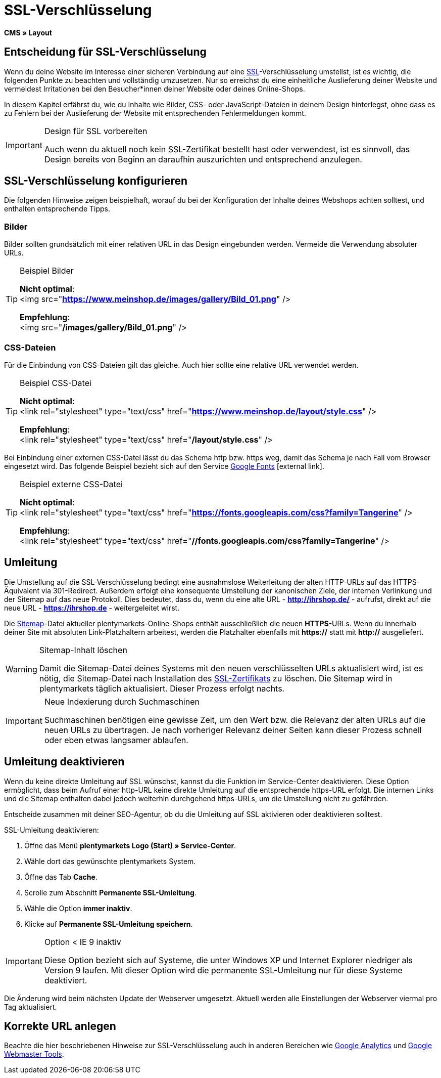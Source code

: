 = SSL-Verschlüsselung
:lang: de
// include::{includedir}/_header.adoc[]
:keywords: SSL-Verschlüsselung
:position: 10

*CMS » Layout*

== Entscheidung für SSL-Verschlüsselung

Wenn du deine Website im Interesse einer sicheren Verbindung auf eine <<business-entscheidungen/systemadministration/ssl-zertifikat_bestellen#, SSL>>-Verschlüsselung umstellst, ist es wichtig, die folgenden Punkte zu beachten und vollständig umzusetzen. Nur so erreichst du eine einheitliche Auslieferung deiner Website und vermeidest Irritationen bei den Besucher*innen deiner Website oder deines Online-Shops.

In diesem Kapitel erfährst du, wie du Inhalte wie Bilder, CSS- oder JavaScript-Dateien in deinem Design hinterlegst, ohne dass es zu Fehlern bei der Auslieferung der Website mit entsprechenden Fehlermeldungen kommt.

[IMPORTANT]
.Design für SSL vorbereiten
====
Auch wenn du aktuell noch kein SSL-Zertifikat bestellt hast oder verwendest, ist es sinnvoll, das Design bereits von Beginn an daraufhin auszurichten und entsprechend anzulegen.
====

== SSL-Verschlüsselung konfigurieren

Die folgenden Hinweise zeigen beispielhaft, worauf du bei der Konfiguration der Inhalte deines Webshops achten solltest, und enthalten entsprechende Tipps.

=== Bilder

Bilder sollten grundsätzlich mit einer relativen URL in das Design eingebunden werden. Vermeide die Verwendung absoluter URLs.

[TIP]
.Beispiel Bilder
====
*Nicht optimal*: +
&lt;img src="*https://www.meinshop.de/images/gallery/Bild_01.png*" /&gt;

*Empfehlung*: +
&lt;img src="*/images/gallery/Bild_01.png*" /&gt;
====

=== CSS-Dateien

Für die Einbindung von CSS-Dateien gilt das gleiche. Auch hier sollte eine relative URL verwendet werden.

[TIP]
.Beispiel CSS-Datei
====
*Nicht optimal*: +
&lt;link rel="stylesheet" type="text/css" href="*https://www.meinshop.de/layout/style.css*" /&gt;

*Empfehlung*: +
&lt;link rel="stylesheet" type="text/css" href="*/layout/style.css*" /&gt;
====

Bei Einbindung einer externen CSS-Datei lässt du das Schema http bzw. https weg, damit das Schema je nach Fall vom Browser eingesetzt wird. Das folgende Beispiel bezieht sich auf den Service link:https://www.google.com/fonts[Google Fonts^]{nbsp}icon:external-link[].

[TIP]
.Beispiel externe CSS-Datei
====
*Nicht optimal*: +
&lt;link rel="stylesheet" type="text/css" href="*https://fonts.googleapis.com/css?family=Tangerine*" /&gt;

*Empfehlung*: +
&lt;link rel="stylesheet" type="text/css" href="*//fonts.googleapis.com/css?family=Tangerine*" /&gt;
====

== Umleitung

Die Umstellung auf die SSL-Verschlüsselung bedingt eine ausnahmslose Weiterleitung der alten HTTP-URLs auf das HTTPS-Äquivalent via 301-Redirect. Außerdem erfolgt eine konsequente Umstellung der kanonischen Ziele, der internen Verlinkung und der Sitemap auf das neue Protokoll. Dies bedeutet, dass du, wenn du eine alte URL - *http://ihrshop.de/* - aufrufst, direkt auf die neue URL - *https://ihrshop.de* - weitergeleitet wirst.

Die <<omni-channel/online-shop/webshop-einrichten/cms-syntax#120120, Sitemap>>-Datei aktueller plentymarkets-Online-Shops enthält ausschließlich die neuen *HTTPS*-URLs. Wenn du innerhalb deiner Site mit absoluten Link-Platzhaltern arbeitest, werden die Platzhalter ebenfalls mit *https://* statt mit *http://* ausgeliefert.

[WARNING]
.Sitemap-Inhalt löschen
====
Damit die Sitemap-Datei deines Systems mit den neuen verschlüsselten URLs aktualisiert wird, ist es nötig, die Sitemap-Datei nach Installation des <<business-entscheidungen/systemadministration/ssl-zertifikat_bestellen#, SSL-Zertifikats>> zu löschen. Die Sitemap wird in plentymarkets täglich aktualisiert. Dieser Prozess erfolgt nachts.
====

[IMPORTANT]
.Neue Indexierung durch Suchmaschinen
====
Suchmaschinen benötigen eine gewisse Zeit, um den Wert bzw. die Relevanz der alten URLs auf die neuen URLs zu übertragen. Je nach vorheriger Relevanz deiner Seiten kann dieser Prozess schnell oder eben etwas langsamer ablaufen.
====

== Umleitung deaktivieren

Wenn du keine direkte Umleitung auf SSL wünschst, kannst du die Funktion im Service-Center deaktivieren. Diese Option ermöglicht, dass beim Aufruf einer http-URL keine direkte Umleitung auf die entsprechende https-URL erfolgt. Die internen Links und die Sitemap enthalten dabei jedoch weiterhin durchgehend https-URLs, um die Umstellung nicht zu gefährden.

Entscheide zusammen mit deiner SEO-Agentur, ob du die Umleitung auf SSL aktivieren oder deaktivieren solltest.

[.instruction]
SSL-Umleitung deaktivieren:

. Öffne das Menü *plentymarkets Logo (Start) » Service-Center*.
. Wähle dort das gewünschte plentymarkets System.
. Öffne das Tab *Cache*.
. Scrolle zum Abschnitt *Permanente SSL-Umleitung*.
. Wähle die Option *immer inaktiv*.
. Klicke auf *Permanente SSL-Umleitung speichern*.

[IMPORTANT]
.Option &lt; IE 9 inaktiv
====
Diese Option bezieht sich auf Systeme, die unter Windows XP und Internet Explorer niedriger als Version 9 laufen. Mit dieser Option wird die permanente SSL-Umleitung nur für diese Systeme deaktiviert.
====

Die Änderung wird beim nächsten Update der Webserver umgesetzt. Aktuell werden alle Einstellungen der Webserver viermal pro Tag aktualisiert.

== Korrekte URL anlegen

Beachte die hier beschriebenen Hinweise zur SSL-Verschlüsselung auch in anderen Bereichen wie <<omni-channel/online-shop/webshop-einrichten/extras/universal-analytics#, Google Analytics>> und <<omni-channel/online-shop/webshop-einrichten/cms-syntax#120130, Google Webmaster Tools>>.
